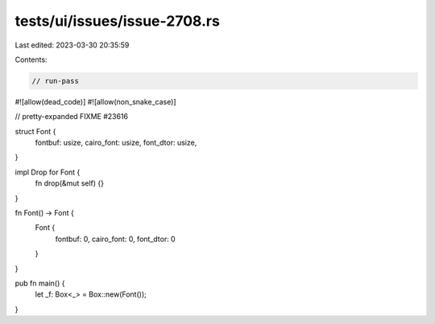 tests/ui/issues/issue-2708.rs
=============================

Last edited: 2023-03-30 20:35:59

Contents:

.. code-block:: rs

    // run-pass
#![allow(dead_code)]
#![allow(non_snake_case)]

// pretty-expanded FIXME #23616



struct Font {
    fontbuf: usize,
    cairo_font: usize,
    font_dtor: usize,

}

impl Drop for Font {
    fn drop(&mut self) {}
}

fn Font() -> Font {
    Font {
        fontbuf: 0,
        cairo_font: 0,
        font_dtor: 0
    }
}

pub fn main() {
    let _f: Box<_> = Box::new(Font());
}


